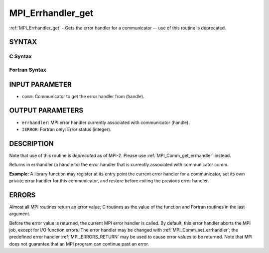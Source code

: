 .. _MPI_Errhandler_get:

MPI_Errhandler_get
~~~~~~~~~~~~~~~~~~

:ref:`MPI_Errhandler_get` - Gets the error handler for a communicator --
use of this routine is deprecated.

SYNTAX
======

C Syntax
--------

.. code-block:: c
   :linenos:

   #include <mpi.h>
   int MPI_Errhandler_get(MPI_Comm comm, MPI_Errhandler *errhandler)

Fortran Syntax
--------------

.. code-block:: fortran
   :linenos:

   INCLUDE 'mpif.h'
   MPI_ERRHANDLER_GET(COMM, ERRHANDLER, IERROR)
   	INTEGER	COMM, ERRHANDLER, IERROR

INPUT PARAMETER
===============

* ``comm``: Communicator to get the error handler from (handle). 

OUTPUT PARAMETERS
=================

* ``errhandler``: MPI error handler currently associated with communicator (handle). 

* ``IERROR``: Fortran only: Error status (integer). 

DESCRIPTION
===========

Note that use of this routine is *deprecated* as of MPI-2. Please use
:ref:`MPI_Comm_get_errhandler` instead.

Returns in errhandler (a handle to) the error handler that is currently
associated with communicator comm.

**Example:** A library function may register at its entry point the
current error handler for a communicator, set its own private error
handler for this communicator, and restore before exiting the previous
error handler.

ERRORS
======

Almost all MPI routines return an error value; C routines as the value
of the function and Fortran routines in the last argument.

Before the error value is returned, the current MPI error handler is
called. By default, this error handler aborts the MPI job, except for
I/O function errors. The error handler may be changed with
:ref:`MPI_Comm_set_errhandler`; the predefined error handler :ref:`MPI_ERRORS_RETURN`
may be used to cause error values to be returned. Note that MPI does not
guarantee that an MPI program can continue past an error.


.. seealso:: | :ref:`MPI_Comm_create_errhandler` | :ref:`MPI_Comm_get_errhandler` | :ref:`MPI_Comm_set_errhandler` 
